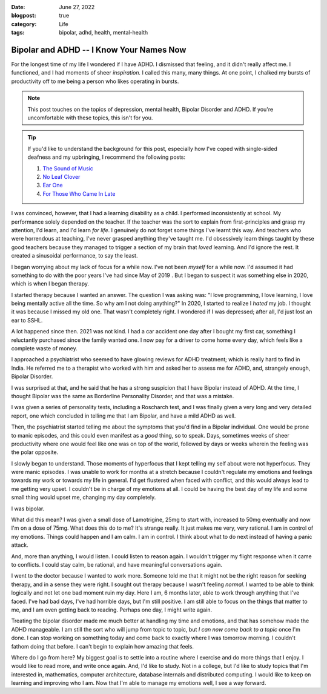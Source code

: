 :date: June 27, 2022
:blogpost: true
:category: Life
:tags: bipolar, adhd, health, mental-health


.. _bipolar-1:

===========================================
Bipolar and ADHD -- I Know Your Names Now
===========================================

For the longest time of my life I wondered if I have ADHD. I dismissed that
feeling, and it didn't really affect me. I functioned, and I had moments of
sheer *inspiration.* I called this many, many things. At one point, I chalked my
bursts of productivity off to me being a person who likes operating in bursts.

.. note::

   This post touches on the topics of depression, mental health, Bipolar
   Disorder and ADHD. If you're uncomfortable with these topics, this isn't for
   you.

.. tip::

   If you'd like to understand the background for this post, especially how I've
   coped with single-sided deafness and my upbringing, I recommend the following posts\:

   1. `The Sound of Music </posts/2019/the-sound-of-music/>`_
   2. `No Leaf Clover </posts/2020/no-leaf-clover/>`_
   3. `Ear One </posts/2020/ear-one/>`_
   4. `For Those Who Came In Late </posts/2021/2021-07-20-for-those-who-came-in-late/>`_


I was convinced, however, that I had a learning disability as a child. I
performed inconsistently at school. My performance solely depended on the
teacher. If the teacher was the sort to explain from first-principles and grasp
my attention, I'd learn, and I'd learn *for life*. I genuinely do not forget
some things I've learnt this way. And teachers who were horrendous at teaching,
I've never grasped anything they've taught me. I'd obsessively learn things
taught by these good teachers because they managed to trigger a section of my
brain that *loved* learning. And I'd ignore the rest. It created a sinusoidal
performance, to say the least.

I began worrying about my lack of focus for a while now. I've not been *myself*
for a while now. I'd assumed it had something to do with the poor years I've
had since May of 2019 . But I began to suspect it was something else in 2020,
which is when I began therapy.

I started therapy because I wanted an answer. The question I was asking was: "I
love programming, I love learning, I love being mentally active all the time.
So why am I not doing anything?" In 2020, I started to realize I *hated* my
job. I thought it was because I missed my old one. That wasn't completely
right. I wondered if I was depressed; after all, I'd just lost an ear to SSHL.

A lot happened since then. 2021 was not kind. I had a car accident one day
after I bought my first car, something I reluctantly purchased since the family
wanted one. I now pay for a driver to come home every day, which feels like a
complete waste of money.

I approached a psychiatrist who seemed to have glowing reviews for ADHD
treatment; which is really hard to find in India. He referred me to a therapist
who worked with him and asked her to assess me for ADHD, and, strangely enough,
Bipolar Disorder.

I was surprised at that, and he said that he has a strong suspicion that I have
Bipolar instead of ADHD. At the time, I thought Bipolar was the same as
Borderline Personality Disorder, and that was a mistake.

I was given a series of personality tests, including a Roscharch test, and I was
finally given a very long and very detailed report, one which concluded in
telling me that I am Bipolar, and have a mild ADHD as well.

Then, the psychiatrist started telling me about the symptoms that you'd find in
a Bipolar individual. One would be prone to manic episodes, and this could even
manifest as a *good* thing, so to speak. Days, sometimes weeks of sheer
productivity where one would feel like one was on top of the world, followed by
days or weeks wherein the feeling was the polar opposite.

I slowly began to understand. Those moments of hyperfocus that I kept telling my
self about were not hyperfocus. They were manic episodes. I was unable to work
for months at a stretch because I couldn't regulate my emotions and feelings
towards my work or towards my life in general. I'd get flustered when faced with
conflict, and this would always lead to me getting very upset. I couldn't be in
charge of my emotions at all. I could be having the best day of my life and
some small thing would upset me, changing my day completely.

I was bipolar.

What did this mean? I was given a small dose of Lamotrigine, 25mg to start with,
increased to 50mg eventually and now I'm on a dose of 75mg. What does this do to
me? It's strange really. It just makes me very, very rational. I am in control
of my emotions. Things could happen and I am calm. I am in control. I think
about what to do next instead of having a panic attack.

And, more than anything, I would listen. I could listen to reason again. I
wouldn't trigger my flight response when it came to conflicts. I could stay
calm, be rational, and have meaningful conversations again.

I went to the doctor because I wanted to work more. Someone told me that it
might not be the right reason for seeking therapy, and in a sense they were
right. I sought out therapy because I wasn't feeling *normal*. I wanted to be
able to think logically and not let one bad moment ruin my day. Here I am, 6
months later, able to work through anything that I've faced. I've had bad days,
I've had horrible days, but I'm still positive. I am still able to focus on the
things that matter to me, and I am even getting back to reading. Perhaps one
day, I might write again.

Treating the bipolar disorder made me much better at handling my time and
emotions, and that has somehow made the ADHD manageable. I am still the sort who
will jump from topic to topic, but *I can now come back to a topic* once I'm
done. I can stop working on something today and come back to exactly where I was
tomorrow morning. I couldn't fathom doing that before. I can't begin to explain
how amazing that feels.

Where do I go from here? My biggest goal is to settle into a routine where I
exercise and do more things that I enjoy. I would like to read more, and write
once again. And, I'd like to study. Not in a college, but I'd like to study
topics that I'm interested in, mathematics, computer architecture, database
internals and distributed computing. I would like to keep on learning and
improving who I am. Now that I'm able to manage my emotions well, I see a way
forward.
